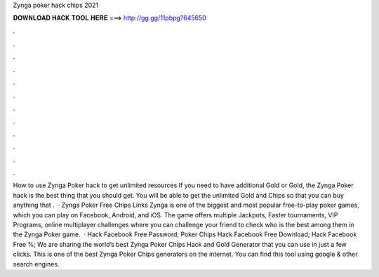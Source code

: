 Zynga poker hack chips 2021

𝐃𝐎𝐖𝐍𝐋𝐎𝐀𝐃 𝐇𝐀𝐂𝐊 𝐓𝐎𝐎𝐋 𝐇𝐄𝐑𝐄 ===> http://gg.gg/11pbpg?645650

.

.

.

.

.

.

.

.

.

.

.

.

How to use Zynga Poker hack to get unlimited resources If you need to have additional Gold or Gold, the Zynga Poker hack is the best thing that you should get. You will be able to get the unlimited Gold and Chips so that you can buy anything that .  · Zynga Poker Free Chips Links Zynga is one of the biggest and most popular free-to-play poker games, which you can play on Facebook, Android, and iOS. The game offers multiple Jackpots, Faster tournaments, VIP Programs, online multiplayer challenges where you can challenge your friend to check who is the best among them in the Zynga Poker game.  · Hack Facebook Free Password; Poker Chips Hack Facebook Free Download; Hack Facebook Free %; We are sharing the world’s best Zynga Poker Chips Hack and Gold Generator that you can use in just a few clicks. This is one of the best Zynga Poker Chips generators on the internet. You can find this tool using google & other search engines.